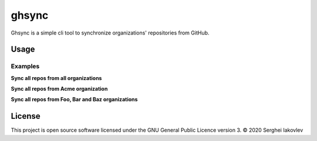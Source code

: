 ghsync
======

Ghsync is a simple cli tool to synchronize organizations' repositories from GitHub.

Usage
-----

Examples
~~~~~~~~

**Sync all repos from all organizations**

.. code-block:: sh
   $ ghsync --token "$TOKEN" --user "$USER" -- ~/backup

**Sync all repos from Acme organization**

.. code-block:: sh
   $ ghsync --token "$TOKEN" --org Acme -- ~/backup

**Sync all repos from Foo, Bar and Baz organizations**

.. code-block:: sh
   $ ghsync --token "$TOKEN" --org Foo Bar Baz -- ~/backup

License
------

This project is open source software licensed under the GNU General Public
Licence version 3.  © 2020 Serghei Iakovlev
